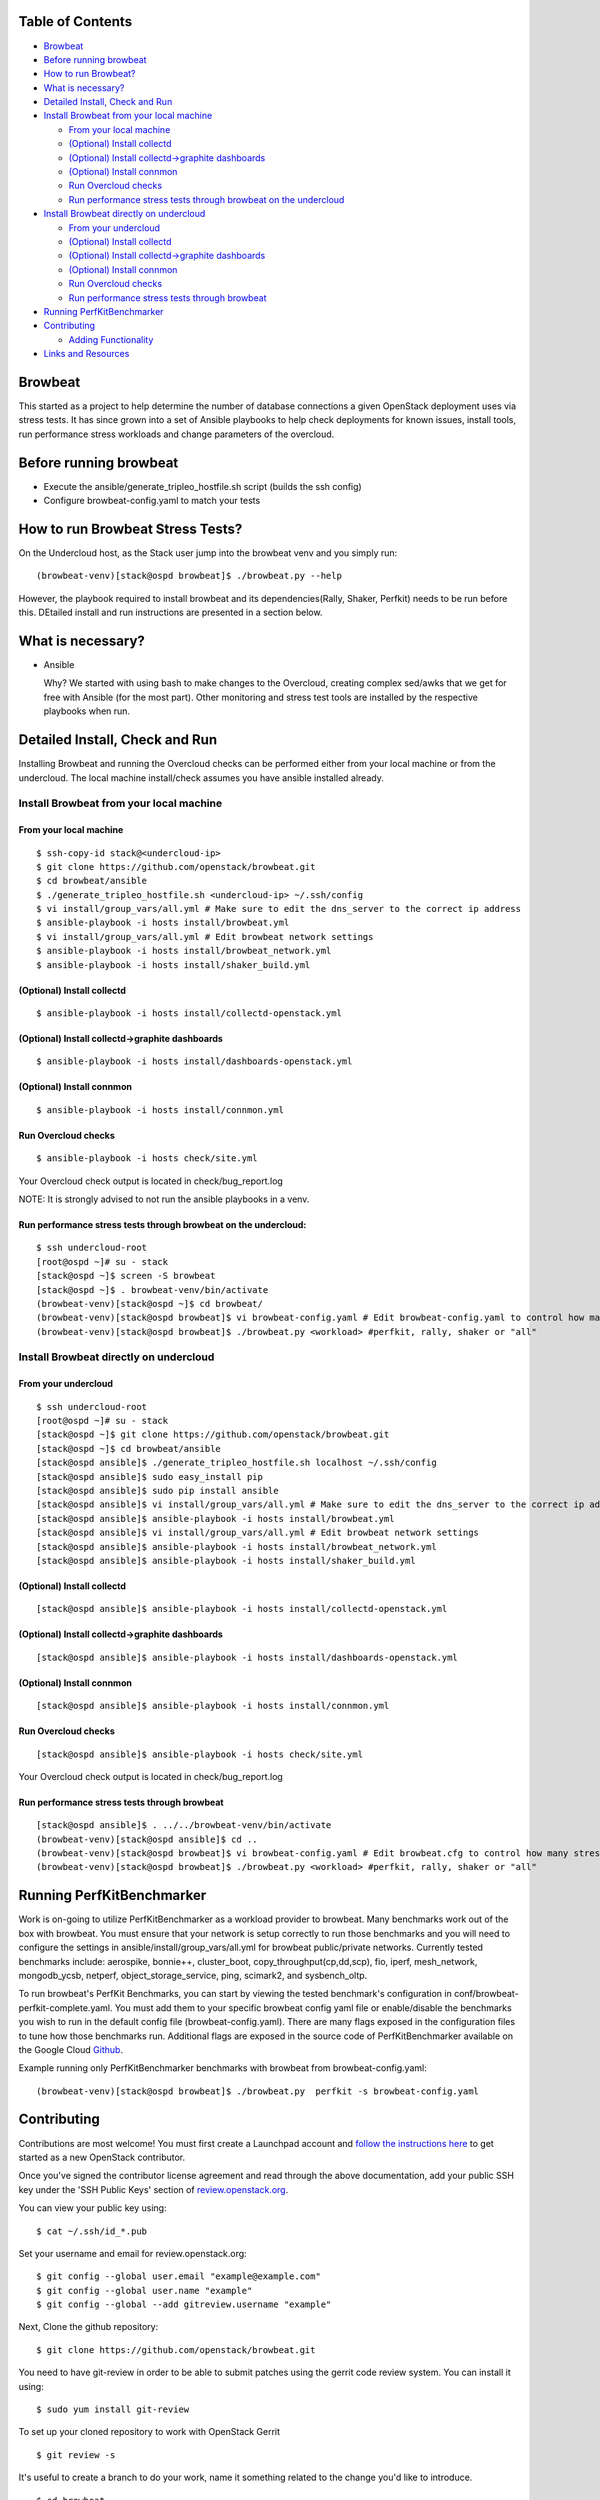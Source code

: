 Table of Contents
=================

-  `Browbeat <#browbeat>`__
-  `Before running browbeat <#before-running-browbeat>`__
-  `How to run Browbeat? <#how-to-run-browbeat>`__
-  `What is necessary? <#what-is-necessary>`__
-  `Detailed Install, Check and Run <#detailed-install-check-and-run>`__
-  `Install Browbeat from your local
   machine <#install-browbeat-from-your-local-machine>`__

   -  `From your local machine <#from-your-local-machine>`__
   -  `(Optional) Install collectd <#optional-install-collectd>`__
   -  `(Optional) Install collectd->graphite
      dashboards <#optional-install-collectd-graphite-dashboards>`__
   -  `(Optional) Install connmon <#optional-install-connmon>`__
   -  `Run Overcloud checks <#run-overcloud-checks>`__
   -  `Run performance stress tests through browbeat on the
      undercloud <#run-performance-stress-tests-through-browbeat-on-the-undercloud>`__

-  `Install Browbeat directly on
   undercloud <#install-browbeat-directly-on-undercloud>`__

   -  `From your undercloud <#from-your-undercloud>`__
   -  `(Optional) Install collectd <#optional-install-collectd>`__
   -  `(Optional) Install collectd->graphite
      dashboards <#optional-install-collectd-graphite-dashboards>`__
   -  `(Optional) Install connmon <#optional-install-connmon>`__
   -  `Run Overcloud checks <#run-overcloud-checks>`__
   -  `Run performance stress tests through
      browbeat <#run-performance-stress-tests-through-browbeat>`__

-  `Running PerfKitBenchmarker <#running-perfkitbenchmarker>`__
-  `Contributing <#contributing>`__

   -  `Adding Functionality <#adding-functionality>`__

-  `Links and Resources <#resources>`__

Browbeat
========

This started as a project to help determine the number of database
connections a given OpenStack deployment uses via stress tests. It has
since grown into a set of Ansible playbooks to help check deployments
for known issues, install tools, run performance stress workloads and
change parameters of the overcloud.

Before running browbeat
=======================

-  Execute the ansible/generate_tripleo_hostfile.sh script (builds the ssh config)
-  Configure browbeat-config.yaml to match your tests

How to run Browbeat Stress Tests?
=================================

On the Undercloud host, as the Stack user jump into the browbeat venv
and you simply run:

::

    (browbeat-venv)[stack@ospd browbeat]$ ./browbeat.py --help

However, the playbook required to install browbeat and its
dependencies(Rally, Shaker, Perfkit) needs to be run before this.
DEtailed install and run instructions are presented in a section below.

What is necessary?
==================

-  Ansible

   Why? We started with using bash to make changes to the Overcloud,
   creating complex sed/awks that we get for free with Ansible (for the
   most part). Other monitoring and stress test tools are installed by
   the respective playbooks when run.

Detailed Install, Check and Run
===============================

Installing Browbeat and running the Overcloud checks can be performed
either from your local machine or from the undercloud. The local machine
install/check assumes you have ansible installed already.

Install Browbeat from your local machine
----------------------------------------

From your local machine
~~~~~~~~~~~~~~~~~~~~~~~

::

    $ ssh-copy-id stack@<undercloud-ip>
    $ git clone https://github.com/openstack/browbeat.git
    $ cd browbeat/ansible
    $ ./generate_tripleo_hostfile.sh <undercloud-ip> ~/.ssh/config
    $ vi install/group_vars/all.yml # Make sure to edit the dns_server to the correct ip address
    $ ansible-playbook -i hosts install/browbeat.yml
    $ vi install/group_vars/all.yml # Edit browbeat network settings
    $ ansible-playbook -i hosts install/browbeat_network.yml
    $ ansible-playbook -i hosts install/shaker_build.yml

(Optional) Install collectd
~~~~~~~~~~~~~~~~~~~~~~~~~~~

::

    $ ansible-playbook -i hosts install/collectd-openstack.yml

(Optional) Install collectd->graphite dashboards
~~~~~~~~~~~~~~~~~~~~~~~~~~~~~~~~~~~~~~~~~~~~~~~~

::

    $ ansible-playbook -i hosts install/dashboards-openstack.yml

(Optional) Install connmon
~~~~~~~~~~~~~~~~~~~~~~~~~~

::

    $ ansible-playbook -i hosts install/connmon.yml

Run Overcloud checks
~~~~~~~~~~~~~~~~~~~~

::

    $ ansible-playbook -i hosts check/site.yml

Your Overcloud check output is located in check/bug_report.log

NOTE: It is strongly advised to not run the ansible playbooks in a venv.

Run performance stress tests through browbeat on the undercloud:
~~~~~~~~~~~~~~~~~~~~~~~~~~~~~~~~~~~~~~~~~~~~~~~~~~~~~~~~~~~~~~~~

::

    $ ssh undercloud-root
    [root@ospd ~]# su - stack
    [stack@ospd ~]$ screen -S browbeat
    [stack@ospd ~]$ . browbeat-venv/bin/activate
    (browbeat-venv)[stack@ospd ~]$ cd browbeat/
    (browbeat-venv)[stack@ospd browbeat]$ vi browbeat-config.yaml # Edit browbeat-config.yaml to control how many stress tests are run.
    (browbeat-venv)[stack@ospd browbeat]$ ./browbeat.py <workload> #perfkit, rally, shaker or "all"

Install Browbeat directly on undercloud
---------------------------------------

From your undercloud
~~~~~~~~~~~~~~~~~~~~

::

    $ ssh undercloud-root
    [root@ospd ~]# su - stack
    [stack@ospd ~]$ git clone https://github.com/openstack/browbeat.git
    [stack@ospd ~]$ cd browbeat/ansible
    [stack@ospd ansible]$ ./generate_tripleo_hostfile.sh localhost ~/.ssh/config
    [stack@ospd ansible]$ sudo easy_install pip
    [stack@ospd ansible]$ sudo pip install ansible
    [stack@ospd ansible]$ vi install/group_vars/all.yml # Make sure to edit the dns_server to the correct ip address
    [stack@ospd ansible]$ ansible-playbook -i hosts install/browbeat.yml
    [stack@ospd ansible]$ vi install/group_vars/all.yml # Edit browbeat network settings
    [stack@ospd ansible]$ ansible-playbook -i hosts install/browbeat_network.yml
    [stack@ospd ansible]$ ansible-playbook -i hosts install/shaker_build.yml

(Optional) Install collectd
~~~~~~~~~~~~~~~~~~~~~~~~~~~

::

    [stack@ospd ansible]$ ansible-playbook -i hosts install/collectd-openstack.yml

(Optional) Install collectd->graphite dashboards
~~~~~~~~~~~~~~~~~~~~~~~~~~~~~~~~~~~~~~~~~~~~~~~~

::

    [stack@ospd ansible]$ ansible-playbook -i hosts install/dashboards-openstack.yml

(Optional) Install connmon
~~~~~~~~~~~~~~~~~~~~~~~~~~

::

    [stack@ospd ansible]$ ansible-playbook -i hosts install/connmon.yml

Run Overcloud checks
~~~~~~~~~~~~~~~~~~~~

::

    [stack@ospd ansible]$ ansible-playbook -i hosts check/site.yml

Your Overcloud check output is located in check/bug_report.log

Run performance stress tests through browbeat
~~~~~~~~~~~~~~~~~~~~~~~~~~~~~~~~~~~~~~~~~~~~~

::

    [stack@ospd ansible]$ . ../../browbeat-venv/bin/activate
    (browbeat-venv)[stack@ospd ansible]$ cd ..
    (browbeat-venv)[stack@ospd browbeat]$ vi browbeat-config.yaml # Edit browbeat.cfg to control how many stress tests are run.
    (browbeat-venv)[stack@ospd browbeat]$ ./browbeat.py <workload> #perfkit, rally, shaker or "all"

Running PerfKitBenchmarker
==========================

Work is on-going to utilize PerfKitBenchmarker as a workload provider to
browbeat. Many benchmarks work out of the box with browbeat. You must
ensure that your network is setup correctly to run those benchmarks and
you will need to configure the settings in
ansible/install/group_vars/all.yml for browbeat public/private
networks. Currently tested benchmarks include: aerospike, bonnie++,
cluster_boot, copy_throughput(cp,dd,scp), fio, iperf, mesh_network,
mongodb_ycsb, netperf, object_storage_service, ping, scimark2, and
sysbench_oltp.

To run browbeat's PerfKit Benchmarks, you can start by viewing the
tested benchmark's configuration in conf/browbeat-perfkit-complete.yaml.
You must add them to your specific browbeat config yaml file or
enable/disable the benchmarks you wish to run in the default config file
(browbeat-config.yaml). There are many flags exposed in the
configuration files to tune how those benchmarks run. Additional flags
are exposed in the source code of PerfKitBenchmarker available on the
Google Cloud Github_.

.. _Github: https://github.com/GoogleCloudPlatform/PerfKitBenchmarker

Example running only PerfKitBenchmarker benchmarks with browbeat from
browbeat-config.yaml:

::

    (browbeat-venv)[stack@ospd browbeat]$ ./browbeat.py  perfkit -s browbeat-config.yaml

Contributing
============

Contributions are most welcome!  You must first create a
Launchpad account and `follow the instructions here <http://docs.openstack.org/infra/manual/developers.html#account-setup>`_
to get started as a new OpenStack contributor.

Once you've signed the contributor license agreement and read through
the above documentation, add your public SSH key under the 'SSH Public Keys'
section of review.openstack.org_.

.. _review.openstack.org: https://review.openstack.org/#/settings/

You can view your public key using:

::

    $ cat ~/.ssh/id_*.pub

Set your username and email for review.openstack.org:

::

    $ git config --global user.email "example@example.com"
    $ git config --global user.name "example"
    $ git config --global --add gitreview.username "example"

Next, Clone the github repository:

::

    $ git clone https://github.com/openstack/browbeat.git

You need to have git-review in order to be able to submit patches using
the gerrit code review system. You can install it using:

::

    $ sudo yum install git-review

To set up your cloned repository to work with OpenStack Gerrit

::

    $ git review -s

It's useful to create a branch to do your work, name it something
related to the change you'd like to introduce.

::

    $ cd browbeat
    $ git branch my_special_enhancement
    $ git checkout !$

Make your changes and then commit them using the instructions
below.

::

    $ git add /path/to/files/changed
    $ git commit

Use a descriptive commit title followed by an empty space.
You should type a small justification of what you are
changing and why.

Now you're ready to submit your changes for review:

::

    $ git review


If you want to make another patchset from the same commit you can
use the ammend feature after further modification and saving.

::

    $ git add /path/to/files/changed
    $ git commit --amend
    $ git review

If you want to submit a new patchset from a different location
(perhaps on a different machine or computer for example) you can
clone the browbeat repo again (if it doesn't already exist) and then
use git review against your unique Change-ID:

::

    $ git review -d Change-Id

Change-Id is the change id number as seen in Gerrit and will be
generated after your first successful submission.

The above command downloads your patch onto a seperate branch. You might
need to rebase your local branch with remote master before running it to
avoid merge conflicts when you resubmit the edited patch.  To avoid this
go back to a "safe" commit using:

::

    $ git reset --hard commit-number

Then,

::

    $ git fetch origin

::

    $ git rebase origin/master

Make the changes on the branch that was setup by using the git review -d
(the name of the branch is along the lines of
review/username/branch_name/patchsetnumber).

Add the files to git and commit your changes using,

::

    $ git commit --amend

You can edit your commit message as well in the prompt shown upon
executing above command.

Finally, push the patch for review using,

::

    $ git review

Adding functionality
--------------------

If you are adding new functionality to Browbeat please add testing for that functionality in.

::

    $ ci-scripts/install-and-check.sh

See the README.rst in the ci-scripts folder for more details on the structure of the script and how to add additional tests.

Resources
=========

* `Blog <https://browbeatproject.org>`_
* `Twitter <https://twitter.com/browbeatproject>`_
* `Code Review <https://review.openstack.org/#/q/project:openstack/browbeat>`_
* `Git Web <https://review.openstack.org/gitweb?p=openstack/browbeat.git;a=summary>`_
* `IRC <http://webchat.freenode.net/?nick=browbeat_user&channels=openstack-browbeat>`_ -- **#openstack-browbeat** (irc.freenode.net)
